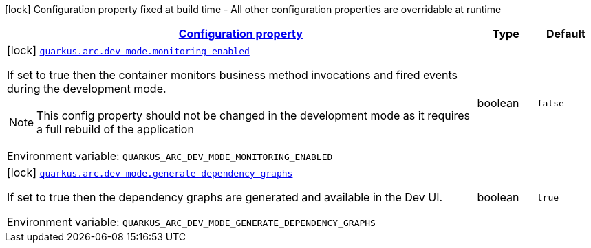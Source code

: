 
:summaryTableId: quarkus-arc-config-group-arc-dev-mode-config
[.configuration-legend]
icon:lock[title=Fixed at build time] Configuration property fixed at build time - All other configuration properties are overridable at runtime
[.configuration-reference, cols="80,.^10,.^10"]
|===

h|[[quarkus-arc-config-group-arc-dev-mode-config_configuration]]link:#quarkus-arc-config-group-arc-dev-mode-config_configuration[Configuration property]

h|Type
h|Default

a|icon:lock[title=Fixed at build time] [[quarkus-arc-config-group-arc-dev-mode-config_quarkus-arc-dev-mode-monitoring-enabled]]`link:#quarkus-arc-config-group-arc-dev-mode-config_quarkus-arc-dev-mode-monitoring-enabled[quarkus.arc.dev-mode.monitoring-enabled]`


[.description]
--
If set to true then the container monitors business method invocations and fired events during the development mode.

NOTE: This config property should not be changed in the development mode as it requires a full rebuild of the application

ifdef::add-copy-button-to-env-var[]
Environment variable: env_var_with_copy_button:+++QUARKUS_ARC_DEV_MODE_MONITORING_ENABLED+++[]
endif::add-copy-button-to-env-var[]
ifndef::add-copy-button-to-env-var[]
Environment variable: `+++QUARKUS_ARC_DEV_MODE_MONITORING_ENABLED+++`
endif::add-copy-button-to-env-var[]
--|boolean 
|`false`


a|icon:lock[title=Fixed at build time] [[quarkus-arc-config-group-arc-dev-mode-config_quarkus-arc-dev-mode-generate-dependency-graphs]]`link:#quarkus-arc-config-group-arc-dev-mode-config_quarkus-arc-dev-mode-generate-dependency-graphs[quarkus.arc.dev-mode.generate-dependency-graphs]`


[.description]
--
If set to true then the dependency graphs are generated and available in the Dev UI.

ifdef::add-copy-button-to-env-var[]
Environment variable: env_var_with_copy_button:+++QUARKUS_ARC_DEV_MODE_GENERATE_DEPENDENCY_GRAPHS+++[]
endif::add-copy-button-to-env-var[]
ifndef::add-copy-button-to-env-var[]
Environment variable: `+++QUARKUS_ARC_DEV_MODE_GENERATE_DEPENDENCY_GRAPHS+++`
endif::add-copy-button-to-env-var[]
--|boolean 
|`true`

|===